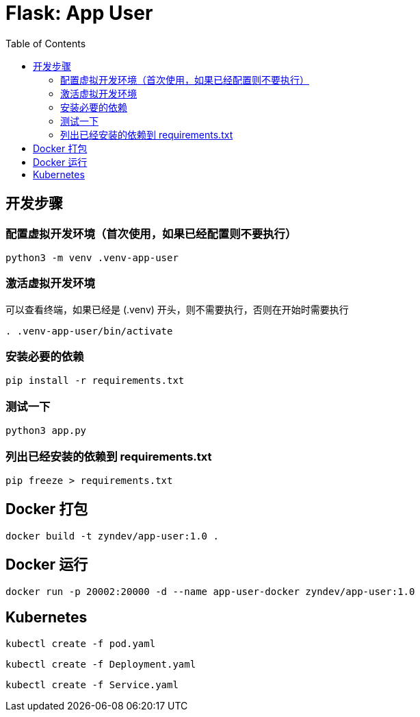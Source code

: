 :toc:

= Flask: App User

== 开发步骤

=== 配置虚拟开发环境（首次使用，如果已经配置则不要执行）

[source,bash]
----
python3 -m venv .venv-app-user
----

=== 激活虚拟开发环境

可以查看终端，如果已经是 (.venv) 开头，则不需要执行，否则在开始时需要执行

[source,bash]
----
. .venv-app-user/bin/activate
----

=== 安装必要的依赖
[source,bash]
----
pip install -r requirements.txt
----

=== 测试一下

[source,bash]
----
python3 app.py
----

=== 列出已经安装的依赖到 requirements.txt

[source,bash]
----
pip freeze > requirements.txt
----

== Docker 打包

[source,bash]
----
docker build -t zyndev/app-user:1.0 .
----

== Docker 运行

[source,bash]
----
docker run -p 20002:20000 -d --name app-user-docker zyndev/app-user:1.0
----

== Kubernetes

[source,bash]
----
kubectl create -f pod.yaml
----


[source,bash]
----
kubectl create -f Deployment.yaml
----

[source,bash]
----
kubectl create -f Service.yaml
----